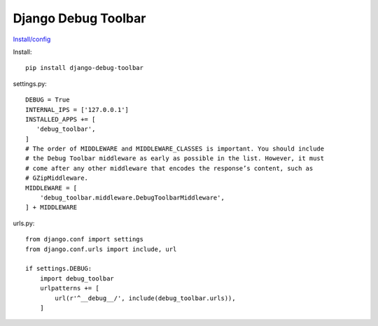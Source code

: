 Django Debug Toolbar
====================

`Install/config <http://django-debug-toolbar.readthedocs.io/en/stable/installation.html>`_

Install::

    pip install django-debug-toolbar

settings.py::

    DEBUG = True
    INTERNAL_IPS = ['127.0.0.1']
    INSTALLED_APPS += [
       'debug_toolbar',
    ]
    # The order of MIDDLEWARE and MIDDLEWARE_CLASSES is important. You should include
    # the Debug Toolbar middleware as early as possible in the list. However, it must
    # come after any other middleware that encodes the response’s content, such as
    # GZipMiddleware.
    MIDDLEWARE = [
        'debug_toolbar.middleware.DebugToolbarMiddleware',
    ] + MIDDLEWARE

urls.py::

    from django.conf import settings
    from django.conf.urls import include, url

    if settings.DEBUG:
        import debug_toolbar
        urlpatterns += [
            url(r'^__debug__/', include(debug_toolbar.urls)),
        ]
